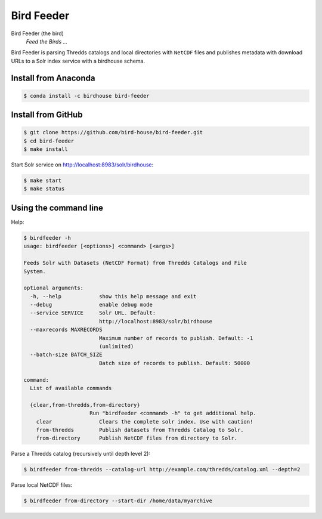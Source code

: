 ***********
Bird Feeder
***********

Bird Feeder (the bird)
    *Feed the Birds ...* 

Bird Feeder is parsing Thredds catalogs and local directories with ``NetCDF`` files and publishes metadata with download URLs to a Solr index service with a birdhouse schema.

Install from Anaconda
=====================

.. code-block:: sh

   $ conda install -c birdhouse bird-feeder



Install from GitHub
===================

.. code-block:: sh

   $ git clone https://github.com/bird-house/bird-feeder.git
   $ cd bird-feeder
   $ make install
   
Start Solr service on http://localhost:8983/solr/birdhouse:

.. code-block:: sh

   $ make start
   $ make status


Using the command line
======================

Help:

.. code-block:: sh

   $ birdfeeder -h 
   usage: birdfeeder [<options>] <command> [<args>]

   Feeds Solr with Datasets (NetCDF Format) from Thredds Catalogs and File
   System.

   optional arguments:
     -h, --help            show this help message and exit
     --debug               enable debug mode
     --service SERVICE     Solr URL. Default:
                           http://localhost:8983/solr/birdhouse
     --maxrecords MAXRECORDS
                           Maximum number of records to publish. Default: -1
                           (unlimited)
     --batch-size BATCH_SIZE
                           Batch size of records to publish. Default: 50000

   command:
     List of available commands

     {clear,from-thredds,from-directory}
                        Run "birdfeeder <command> -h" to get additional help.
       clear               Clears the complete solr index. Use with caution!
       from-thredds        Publish datasets from Thredds Catalog to Solr.
       from-directory      Publish NetCDF files from directory to Solr.


Parse a Thredds catalog (recursively until depth level 2):

.. code-block:: sh

   $ birdfeeder from-thredds --catalog-url http://example.com/thredds/catalog.xml --depth=2


Parse local NetCDF files:

.. code-block:: sh

   $ birdfeeder from-directory --start-dir /home/data/myarchive


